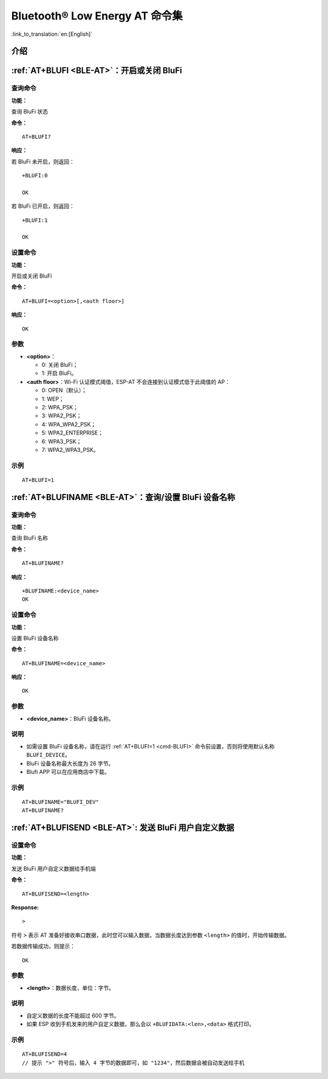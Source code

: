 .. _BLE-AT:

Bluetooth® Low Energy AT 命令集
==================================================

:link_to_translation:`en:[English]`

.. list::

    :esp32 or esp32c3 or esp32c6 or esp32c2: - :ref:`介绍 <cmd-ble-intro>`
    :esp32 or esp32c3 or esp32c6 or esp32c2: - :ref:`AT+BLEINIT <cmd-BINIT>`：Bluetooth LE 初始化
    :esp32 or esp32c3 or esp32c6 or esp32c2: - :ref:`AT+BLEADDR <cmd-BADDR>`：设置 Bluetooth LE 设备地址
    :esp32 or esp32c3 or esp32c6 or esp32c2: - :ref:`AT+BLENAME <cmd-BNAME>`：查询/设置 Bluetooth LE 设备名称
    :esp32 or esp32c3 or esp32c6 or esp32c2: - :ref:`AT+BLESCANPARAM <cmd-BSCANP>`：查询/设置 Bluetooth LE 扫描参数
    :esp32 or esp32c3 or esp32c6 or esp32c2: - :ref:`AT+BLESCAN <cmd-BSCAN>`：使能 Bluetooth LE 扫描
    :esp32 or esp32c3 or esp32c6 or esp32c2: - :ref:`AT+BLESCANRSPDATA <cmd-BSCANR>`：设置 Bluetooth LE 扫描响应
    :esp32 or esp32c3 or esp32c6 or esp32c2: - :ref:`AT+BLEADVPARAM <cmd-BADVP>`：查询/设置 Bluetooth LE 广播参数
    :esp32 or esp32c3 or esp32c6 or esp32c2: - :ref:`AT+BLEADVDATA <cmd-BADVD>`：设置 Bluetooth LE 广播数据
    :esp32 or esp32c3 or esp32c6 or esp32c2: - :ref:`AT+BLEADVDATAEX <cmd-BADVDEX>`：自动设置 Bluetooth LE 广播数据
    :esp32 or esp32c3 or esp32c6 or esp32c2: - :ref:`AT+BLEADVSTART <cmd-BADVSTART>`：开始 Bluetooth LE 广播
    :esp32 or esp32c3 or esp32c6 or esp32c2: - :ref:`AT+BLEADVSTOP <cmd-BADVSTOP>`：停止 Bluetooth LE 广播
    :esp32 or esp32c3 or esp32c6 or esp32c2: - :ref:`AT+BLECONN <cmd-BCONN>`：建立 Bluetooth LE 连接
    :esp32 or esp32c3 or esp32c6 or esp32c2: - :ref:`AT+BLECONNPARAM <cmd-BCONNP>`：查询/更新 Bluetooth LE 连接参数
    :esp32 or esp32c3 or esp32c6 or esp32c2: - :ref:`AT+BLEDISCONN <cmd-BDISC>`：断开 Bluetooth LE 连接
    :esp32 or esp32c3 or esp32c6: - :ref:`AT+BLEDATALEN <cmd-BDLEN>`：设置 Bluetooth LE 数据包长度
    :esp32 or esp32c3 or esp32c6 or esp32c2: - :ref:`AT+BLECFGMTU <cmd-BMTU>`：设置 Bluetooth LE MTU 长度
    :esp32 or esp32c3 : - :ref:`AT+BLEGATTSSRVCRE <cmd-GSSRVCRE>`：GATTS 创建服务
    :esp32 or esp32c3 : - :ref:`AT+BLEGATTSSRVSTART <cmd-GSSRVSTART>`：GATTS 开启服务
    :esp32 or esp32c3 : - :ref:`AT+BLEGATTSSRVSTOP <cmd-GSSRVSTOP>`：GATTS 停止服务
    :esp32 or esp32c3 or esp32c6 or esp32c2: - :ref:`AT+BLEGATTSSRV <cmd-GSSRV>`：GATTS 发现服务
    :esp32 or esp32c3 or esp32c6 or esp32c2: - :ref:`AT+BLEGATTSCHAR <cmd-GSCHAR>`：GATTS 发现服务特征
    :esp32 or esp32c3 or esp32c6 or esp32c2: - :ref:`AT+BLEGATTSNTFY <cmd-GSNTFY>`：服务器 notify 服务特征值给客户端
    :esp32 or esp32c3 or esp32c6 or esp32c2: - :ref:`AT+BLEGATTSIND <cmd-GSIND>`：服务器 indicate 服务特征值给客户端
    :esp32 or esp32c3 or esp32c6 or esp32c2: - :ref:`AT+BLEGATTSSETATTR <cmd-GSSETA>`：GATTS 设置服务特征值
    :esp32 or esp32c3 or esp32c6 or esp32c2: - :ref:`AT+BLEGATTCPRIMSRV <cmd-GCPRIMSRV>`：GATTC 发现基本服务
    :esp32 or esp32c3 or esp32c6 or esp32c2: - :ref:`AT+BLEGATTCINCLSRV <cmd-GCINCLSRV>`：GATTC 发现包含的服务
    :esp32 or esp32c3 or esp32c6 or esp32c2: - :ref:`AT+BLEGATTCCHAR <cmd-GCCHAR>`：GATTC 发现服务特征
    :esp32 or esp32c3 or esp32c6 or esp32c2: - :ref:`AT+BLEGATTCRD <cmd-GCRD>`：GATTC 读取服务特征值
    :esp32 or esp32c3 or esp32c6 or esp32c2: - :ref:`AT+BLEGATTCWR <cmd-GCWR>`：GATTC 写服务特征值
    :esp32 or esp32c3 or esp32c6 or esp32c2: - :ref:`AT+BLESPPCFG <cmd-BLESPPCFG>`：查询/设置 Bluetooth LE SPP 参数
    :esp32 or esp32c3 or esp32c6 or esp32c2: - :ref:`AT+BLESPP <cmd-BLESPP>`：进入 Bluetooth LE SPP 模式
    :esp32 or esp32c3 or esp32c6: - :ref:`AT+SAVETRANSLINK <cmd-SAVET>`：设置 Bluetooth LE 开机 :term:`透传模式` 信息
    :esp32 or esp32c3 or esp32c6 or esp32c2: - :ref:`AT+BLESECPARAM <cmd-BLESMPPAR>`：查询/设置 Bluetooth LE 加密参数
    :esp32 or esp32c3 or esp32c6 or esp32c2: - :ref:`AT+BLEENC <cmd-BLEENC>`：发起 Bluetooth LE 加密请求
    :esp32 or esp32c3 : - :ref:`AT+BLEENCRSP <cmd-BLEENCRSP>`：回复对端设备发起的配对请求
    :esp32 or esp32c3 or esp32c6 or esp32c2: - :ref:`AT+BLEKEYREPLY <cmd-BLEKEYREPLY>`：给对方设备回复密钥
    :esp32 or esp32c3 or esp32c6 or esp32c2: - :ref:`AT+BLECONFREPLY <cmd-BLECONFREPLY>`：给对方设备回复确认结果（传统连接阶段）
    :esp32 or esp32c3 or esp32c6 or esp32c2: - :ref:`AT+BLEENCDEV <cmd-BLEENCDEV>`：查询绑定的 Bluetooth LE 加密设备列表
    :esp32 or esp32c3 or esp32c6 or esp32c2: - :ref:`AT+BLEENCCLEAR <cmd-BLEENCCLEAR>`：清除 Bluetooth LE 加密设备列表
    :esp32 or esp32c3 or esp32c6 or esp32c2: - :ref:`AT+BLESETKEY <cmd-BLESETKEY>`：设置 Bluetooth LE 静态配对密钥
    :esp32 or esp32c3 : - :ref:`AT+BLEHIDINIT <cmd-BLEHIDINIT>`：Bluetooth LE HID 协议初始化
    :esp32 or esp32c3 : - :ref:`AT+BLEHIDKB <cmd-BLEHIDKB>`：发送 Bluetooth LE HID 键盘信息
    :esp32 or esp32c3 : - :ref:`AT+BLEHIDMUS <cmd-BLEHIDMUS>`：发送 Bluetooth LE HID 鼠标信息
    :esp32 or esp32c3 : - :ref:`AT+BLEHIDCONSUMER <cmd-BLEHIDC>`：发送 Bluetooth LE HID consumer 信息
    - :ref:`AT+BLUFI <cmd-BLUFI>`：开启或关闭 BluFi
    - :ref:`AT+BLUFINAME <cmd-BLUFINAME>`：查询/设置 BluFi 设备名称
    - :ref:`AT+BLUFISEND <cmd-BLUFISEND>`: 发送 BluFi 用户自定义数据
    :esp32c3 or esp32c6 or esp32c2: - :ref:`AT+BLEPERIODICDATA <cmd-BLEPADATA>`：设置 Bluetooth LE 周期性广播数据
    :esp32c3 or esp32c6 or esp32c2: - :ref:`AT+BLEPERIODICSTART <cmd-BLEPASTART>`：开启 Bluetooth LE 周期性广播
    :esp32c3 or esp32c6 or esp32c2: - :ref:`AT+BLEPERIODICSTOP <cmd-BLEPASTOP>`：停止 Bluetooth LE 周期性广播
    :esp32c3 or esp32c6 or esp32c2: - :ref:`AT+BLESYNCSTART <cmd-BLESYNCSTART>`：开启周期性广播同步
    :esp32c3 or esp32c6 or esp32c2: - :ref:`AT+BLESYNCSTOP <cmd-BLESYNCSTOP>`：停止周期性广播同步
    :esp32c3 or esp32c6 or esp32c2: - :ref:`AT+BLEREADPHY <cmd-BLERDPHY>`：查询当前连接使用的 PHY
    :esp32c3 or esp32c6 or esp32c2: - :ref:`AT+BLESETPHY <cmd-BLESETPHY>`：设置当前连接使用的 PHY

.. _cmd-ble-intro:

介绍
------

.. only:: esp32

  当前，{IDF_TARGET_NAME} 系列 AT 固件支持 `蓝牙核心规范 4.2 版本 <https://www.bluetooth.com/specifications/specs/core-specification-4-2/>`_。

.. only:: esp32c2 or esp32c3 or esp32c6

  当前， {IDF_TARGET_NAME} AT 固件支持 `蓝牙核心规范 5.0 版本 <https://www.bluetooth.com/specifications/specs/core-specification-5/>`_。

.. only:: esp32 or esp32c3 or esp32c6

  .. important::
    默认的 AT 固件支持此页面下的所有 AT 命令。如果您需要修改 {IDF_TARGET_NAME} 默认支持的命令，请自行 :doc:`编译 ESP-AT 工程 <../Compile_and_Develop/How_to_clone_project_and_compile_it>`，在第五步配置工程里选择（下面每项是独立的，根据您的需要选择）：

    - 禁用 BluFi 命令：``Component config`` -> ``AT`` -> ``AT blufi command support``
    - 禁用 Bluetooth LE 命令：``Component config`` -> ``AT`` -> ``AT ble command support``
    - 禁用 Bluetooth LE HID 命令： ``Component config`` -> ``AT`` -> ``AT ble hid command support``

.. only:: esp32c2

  .. important::
    默认的 {IDF_TARGET_CFG_PREFIX}-4MB AT 固件支持 BluFi 功能，而 {IDF_TARGET_CFG_PREFIX}-2MB AT 固件不支持 BluFi 功能。{IDF_TARGET_CFG_PREFIX}-2MB AT 固件不支持 BluFi 功能，是因为 2 MB flash 大小不足以同时支持 Wi-Fi、BluFi 和 OTA 功能。

  .. important::
    默认的 {IDF_TARGET_CFG_PREFIX}-4MB AT 固件 和 {IDF_TARGET_CFG_PREFIX}-2MB AT 固件均不支持 Bluetooth LE 功能。如果您需要支持 Bluetooth LE 功能，请自行 :doc:`编译 ESP-AT 工程 <../Compile_and_Develop/How_to_clone_project_and_compile_it>`，在第三步安装环境时，选择 ``ESP32C2-BLE-2MB``。

    由于 {IDF_TARGET_NAME} 内存受限，您无法在一个固件里同时支持 Wi-Fi 和 Bluetooth LE 功能。

.. only:: esp32 or esp32c3 or esp32c6 or esp32c2

    .. _cmd-BINIT:

    :ref:`AT+BLEINIT <BLE-AT>`：Bluetooth LE 初始化
    ---------------------------------------------------------------------

    查询命令
    ^^^^^^^^

    **功能：**

    查询 Bluetooth LE 是否初始化

    **命令：**

    ::

        AT+BLEINIT?

    **响应：**

    若已初始化，AT 返回：

    ::

        +BLEINIT:<role>
        OK

    若未初始化，AT 返回：

    ::

        +BLEINIT:0
        OK

    设置命令
    ^^^^^^^^

    **功能：**

    设置 Bluetooth LE 初始化角色

    **命令：**

    ::

        AT+BLEINIT=<init>

    **响应：**

    ::

        OK

    参数
    ^^^^

    -  **<init>**:

    -  0: 注销 Bluetooth LE
    -  1: client 角色
    -  2: server 角色

    说明
    ^^^^

    -  使用 Bluetooth LE 功能时，如果您无需使用 SoftAP 模式，则建议您可以通过 :ref:`AT+CWMODE <cmd-MODE>` 设置 Wi-Fi 模式为 Null 或 Station 模式。
    -  使用其它 Bluetooth LE 命令之前，请先调用本命令，初始化 Bluetooth LE 角色。
    -  Bluetooth LE 角色初始化后，不能直接切换。如需切换角色，需要先调用 :ref:`AT+RST <cmd-RST>` 命令重启系统，再重新初始化 Bluetooth LE 角色。
    -  建议在注销 Bluetooth LE 之前，停止正在进行的广播、扫描并断开所有的连接。
    -  如果 Bluetooth LE 已初始化，则 :ref:`AT+CIPMODE <cmd-IPMODE>` 无法设置为 1。

    示例
    ^^^^

    ::

        AT+BLEINIT=1

    .. _cmd-BADDR:

    :ref:`AT+BLEADDR <BLE-AT>`：设置 Bluetooth LE 设备地址
    -------------------------------------------------------------------------

    查询命令
    ^^^^^^^^

    **功能：**

    .. only:: esp32 or esp32c3

        ::

            查询 Bluetooth LE 设备的公共地址

    .. only:: esp32c2 or esp32c6

        ::

            查询 Bluetooth LE 设备的随机地址

    **命令：**

    ::

        AT+BLEADDR?

    **响应：**

    .. only:: esp32 or esp32c3

        ::

            +BLEADDR:<BLE_public_addr>
            OK

    .. only:: esp32c2 or esp32c6

        ::

            +BLEADDR:<BLE_random_addr>
            OK

    设置命令
    ^^^^^^^^

    **功能：**

    设置 Bluetooth LE 设备的地址类型

    **命令：**

    .. only:: esp32 or esp32c3

        ::

            AT+BLEADDR=<addr_type>[,<random_addr>]

    .. only:: esp32c2 or esp32c6

        ::

            AT+BLEADDR=<addr_type>

    **响应：**

    ::

        OK

    参数
    ^^^^

    -  **<addr_type>**:

    -  0: 公共地址 (Public Address)
    -  1: 随机地址 (Random Address)

    说明
    ^^^^

    -  静态地址 (Static Address) 应满足以下条件：

    -  地址最高两位应为 1；
    -  随机地址部分至少有 1 位为 0；
    -  随机地址部分至少有 1 位为 1。

    -  设置的静态地址不会被保存在 NVS 区。

    示例
    ^^^^

    .. only:: esp32 or esp32c3

        ::

            AT+BLEADDR=1,"f8:7f:24:87:1c:7b"    // 设置随机设备地址的静态地址
            AT+BLEADDR=1                        // 设置随机设备地址的私有地址
            AT+BLEADDR=0                        // 设置公共设备地址
    
    .. only:: esp32c2 or esp32c6

        ::

            AT+BLEADDR=1                        // 设置随机设备地址的私有地址

    .. _cmd-BNAME:

    :ref:`AT+BLENAME <BLE-AT>`：查询/设置 Bluetooth LE 设备名称
    ---------------------------------------------------------------------------------

    查询命令
    ^^^^^^^^

    **功能：**

    查询 Bluetooth LE 设备名称

    **命令：**

    ::

        AT+BLENAME?

    **响应：**

    ::

        +BLENAME:<device_name>
        OK

    设置命令
    ^^^^^^^^

    **功能：**

    设置 Bluetooth LE 设备名称

    **命令：**

    ::

        AT+BLENAME=<device_name>

    **响应：**

    ::

        OK

    参数
    ^^^^

    -  **<device_name>**：Bluetooth LE 设备名称，最大长度：32，默认名称为 "ESP-AT"。

    说明
    ^^^^

    -  若 :ref:`AT+SYSSTORE=1 <cmd-SYSSTORE>`，配置更改将保存在 NVS 区。
    -  通过该命令设置设备名称后，建议您执行 :ref:`AT+BLEADVDATA <cmd-BADVD>` 命令将设备名称放进广播数据当中。

    示例
    ^^^^

    ::

        AT+BLENAME="esp_demo"

    .. _cmd-BSCANP:

    :ref:`AT+BLESCANPARAM <BLE-AT>`：查询/设置 Bluetooth LE 扫描参数
    ---------------------------------------------------------------------------------------

    查询命令
    ^^^^^^^^

    **功能：**

    查询 Bluetooth LE 扫描参数

    **命令：**

    ::

        AT+BLESCANPARAM?

    **响应：**

    ::

        +BLESCANPARAM:<scan_type>,<own_addr_type>,<filter_policy>,<scan_interval>,<scan_window>
        OK

    设置命令
    ^^^^^^^^

    **功能：**

    设置 Bluetooth LE 扫描参数

    **命令：**

    ::

        AT+BLESCANPARAM=<scan_type>,<own_addr_type>,<filter_policy>,<scan_interval>,<scan_window>

    **响应：**

    ::

        OK

    参数
    ^^^^

    -  **<scan_type>**：扫描类型

    -  0: 被动扫描
    -  1: 主动扫描

    -  **<own_addr_type>**：地址类型

    -  0: 公共地址
    -  1: 随机地址
    -  2: RPA 公共地址
    -  3: RPA 随机地址

    -  **<filter_policy>**：扫描过滤方式

    -  0: BLE_SCAN_FILTER_ALLOW_ALL
    -  1: BLE_SCAN_FILTER_ALLOW_ONLY_WLST
    -  2: BLE_SCAN_FILTER_ALLOW_UND_RPA_DIR
    -  3: BLE_SCAN_FILTER_ALLOW_WLIST_PRA_DIR

    -  **<scan_interval>**：扫描间隔。本参数值应大于等于 ``<scan_window>`` 参数值。参数范围：[0x0004,0x4000]。扫描间隔是该参数乘以 ``0.625`` 毫秒，所以实际的扫描间隔范围为 [2.5,10240] 毫秒。
    -  **<scan_window>**：扫描窗口。本参数值应小于等于 ``<scan_interval>`` 参数值。参数范围：[0x0004,0x4000]。扫描窗口是该参数乘以 ``0.625`` 毫秒，所以实际的扫描窗口范围为 [2.5,10240] 毫秒。

    示例
    ^^^^

    ::

        AT+BLEINIT=1   // 角色：客户端
        AT+BLESCANPARAM=0,0,0,100,50

    .. _cmd-BSCAN:

    :ref:`AT+BLESCAN <BLE-AT>`：使能 Bluetooth LE 扫描
    ----------------------------------------------------------------------

    设置命令
    ^^^^^^^^

    **功能：**

    开始/停止 Bluetooth LE 扫描

    **命令：**

    ::

        AT+BLESCAN=<enable>[,<duration>][,<filter_type>,<filter_param>]

    **响应：**

    ::

        +BLESCAN:<addr>,<rssi>,<adv_data>,<scan_rsp_data>,<addr_type>
        OK
        +BLESCANDONE

    参数
    ^^^^

    -  **<enable>**：

    -  1: 开始持续扫描
    -  0: 停止持续扫描

    -  **[<duration>]**：扫描持续时间，单位：秒。

    -  若设置停止扫描，无需设置本参数；
    -  若设置开始扫描，需设置本参数：

        - 本参数设为 0 时，则表示开始持续扫描；
        - 本参数设为非 0 值时，例如 ``AT+BLESCAN=1,3``，则表示扫描 3 秒后自动结束扫描，然后返回扫描结果。

    -  **[<filter_type>]**：过滤选项

    -  1: "MAC"
    -  2: "NAME"

    -  **<filter_param>**：过滤参数，表示对方设备 MAC 地址或名称
    -  **<addr>**：Bluetooth LE 地址
    -  **<rssi>**：信号强度
    -  **<adv_data>**：广播数据
    -  **<scan_rsp_data>**：扫描响应数据
    -  **<addr_type>**：广播设备地址类型

    说明
    ^^^^

    -  响应中的 ``OK`` 和 ``+BLESCAN:<addr>,<rssi>,<adv_data>,<scan_rsp_data>,<addr_type>`` 在输出顺序上没有严格意义上的先后顺序。``OK`` 可能在 ``+BLESCAN:<addr>,<rssi>,<adv_data>,<scan_rsp_data>,<addr_type>`` 之前输出，也有可能在 ``+BLESCAN:<addr>,<rssi>,<adv_data>,<scan_rsp_data>,<addr_type>`` 之后输出。 
    -  如果您想要获得扫描响应数据，需要使用 :ref:`AT+BLESCANPARAM <cmd-BSCANP>` 指令设置扫描方式为 ``active scan (AT+BLESCANPARAM=1,0,0,100,50)``，并且对端设备需要设置 ``scan rsp data``，才能获得扫描响应数据。

    示例
    ^^^^

    ::

        AT+BLEINIT=1    // 角色：客户端
        AT+BLESCAN=1    // 开始扫描
        AT+BLESCAN=0    // 停止扫描
        AT+BLESCAN=1,3,1,"24:0A:C4:96:E6:88"  // 开始扫描，过滤类型为 MAC 地址
        AT+BLESCAN=1,3,2,"ESP-AT"  // 开始扫描，过滤类型为设备名称

    .. _cmd-BSCANR:

    :ref:`AT+BLESCANRSPDATA <BLE-AT>`：设置 Bluetooth LE 扫描响应
    --------------------------------------------------------------------------------

    设置命令
    ^^^^^^^^

    **功能：**

    设置 Bluetooth LE 扫描响应

    **命令：**

    ::

        AT+BLESCANRSPDATA=<scan_rsp_data>

    **响应：**

    ::

        OK  

    参数
    ^^^^

    -  **<scan_rsp_data>**：扫描响应数据，为 HEX 字符串。例如，若想设置扫描响应数据为 "0x11 0x22 0x33 0x44 0x55"，则命令为 ``AT+BLESCANRSPDATA="1122334455"``。

    示例
    ^^^^

    ::

        AT+BLEINIT=2   // 角色：服务器
        AT+BLESCANRSPDATA="1122334455"

    .. _cmd-BADVP:

    :ref:`AT+BLEADVPARAM <BLE-AT>`：查询/设置 Bluetooth LE 广播参数
    ----------------------------------------------------------------------------------------

    查询命令
    ^^^^^^^^

    **功能：**

    查询广播参数

    **命令：**

    ::

        AT+BLEADVPARAM?

    **响应：**

    .. only:: esp32

        ::

            +BLEADVPARAM:<adv_int_min>,<adv_int_max>,<adv_type>,<own_addr_type>,<channel_map>,<adv_filter_policy>,<peer_addr_type>,<peer_addr>
            OK

    .. only:: esp32c3 or esp32c6 or esp32c2

        ::

            +BLEADVPARAM:<adv_int_min>,<adv_int_max>,<adv_type>,<own_addr_type>,<channel_map>,<adv_filter_policy>,<peer_addr_type>,<peer_addr>,<primary_PHY>,<secondary_PHY>
            OK

    设置命令
    ^^^^^^^^

    **功能：**

    设置广播参数

    **命令：**

    .. only:: esp32

        ::

            AT+BLEADVPARAM=<adv_int_min>,<adv_int_max>,<adv_type>,<own_addr_type>,<channel_map>[,<adv_filter_policy>][,<peer_addr_type>,<peer_addr>]

    .. only:: esp32c3 or esp32c6 or esp32c2

        ::

            AT+BLEADVPARAM=<adv_int_min>,<adv_int_max>,<adv_type>,<own_addr_type>,<channel_map>[,<adv_filter_policy>][,<peer_addr_type>,<peer_addr>][,<primary_PHY>,<secondary_PHY>]

    **响应：**

    ::

        OK

    参数
    ^^^^

    -  **<adv_int_min>**：最小广播间隔。参数范围：[0x0020,0x4000]。广播间隔等于该参数乘以 ``0.625`` 毫秒，所以实际的最小广播间隔范围为 [20,10240] 毫秒。本参数值应小于等于 ``<adv_int_max>`` 参数值。
    -  **<adv_int_max>**：最大广播间隔。参数范围：[0x0020,0x4000]。广播间隔等于该参数乘以 ``0.625`` 毫秒，所以实际的最大广播间隔范围为 [20,10240] 毫秒。本参数值应大于等于 ``<adv_int_min>`` 参数值。
    -  **<adv_type>**:

    .. only:: esp32

        -  0: ADV_TYPE_IND
        -  1: ADV_TYPE_DIRECT_IND_HIGH
        -  2: ADV_TYPE_SCAN_IND
        -  3: ADV_TYPE_NONCONN_IND
        -  4: ADV_TYPE_DIRECT_IND_LOW

    .. only:: esp32c3 or esp32c6 or esp32c2

        -  0: ADV_TYPE_IND
        -  1: ADV_TYPE_DIRECT_IND_HIGH
        -  2: ADV_TYPE_SCAN_IND
        -  3: ADV_TYPE_NONCONN_IND
        -  4: ADV_TYPE_DIRECT_IND_LOW
        -  5: ADV_TYPE_EXT_NOSCANNABLE_IND
        -  6: ADV_TYPE_EXT_CONNECTABLE_IND
        -  7: ADV_TYPE_EXT_SCANNABLE_IND
            -  当设置广播类型为 0-4，则使用 :ref:`AT+BLEADVDATA <cmd-BADVD>` 命令设置广播参数最多只能设置 31 字节，如果需要设置更长的广播参数，请调用 :ref:`AT+BLESCANRSPDATA <cmd-BSCANR>` 指令来设置。
            -  当设置广播类型为 5-7，则使用 :ref:`AT+BLEADVDATA <cmd-BADVD>` 命令设置广播参数最多只能设置 119 字节。

    -  **<own_addr_type>**：Bluetooth LE 地址类型

    -  0: BLE_ADDR_TYPE_PUBLIC
    -  1: BLE_ADDR_TYPE_RANDOM

    -  **<channel_map>**：广播信道

    -  1: ADV_CHNL_37
    -  2: ADV_CHNL_38
    -  4: ADV_CHNL_39
    -  7: ADV_CHNL_ALL

    -  **[<adv_filter_policy>]**：广播过滤器规则

    -  0: ADV_FILTER_ALLOW_SCAN_ANY_CON_ANY
    -  1: ADV_FILTER_ALLOW_SCAN_WLST_CON_ANY
    -  2: ADV_FILTER_ALLOW_SCAN_ANY_CON_WLST
    -  3: ADV_FILTER_ALLOW_SCAN_WLST_CON_WLST

    -  **[<peer_addr_type>]**：对方 Bluetooth LE 地址类型

    -  0: PUBLIC
    -  1: RANDOM

    -  **[<peer_addr>]**：对方 Bluetooth LE 地址

    .. only:: esp32c3 or esp32c6 or esp32c2

        -  **[<primary_phy>]**：广播 primary PHY。默认值：1M PHY。
        
            -  1: 1M PHY
            -  3: Coded PHY
        
        -  **[<secondary_phy>]**：广播 secondary PHY。默认值：1M PHY。
        
            -  1: 1M PHY
            -  2: 2M PHY
            -  3: Coded PHY

    说明
    ^^^^

    -  如果从未设置过 ``peer_addr``, 那么查询出来的结果会是全零。

    .. only:: esp32c3 or esp32c6 or esp32c2

        -  ``primary_phy`` 和 ``secondary_phy`` 需要一起设置，如果不设置，那么未设置的参数会使用默认 1M PHY。

    .. only:: esp32

        示例
        ^^^^^^

        ::

            AT+BLEINIT=2   // 角色：服务器
            AT+BLEADDR=1,"c2:34:45:78:66:89"
            AT+BLEADVPARAM=50,50,0,1,4,0,1,"12:34:45:78:66:88"
            // 此时 Bluetooth LE 客户端扫描到的 ESP 设备的 MAC 地址为 "c2:34:45:78:66:89"

    .. only:: esp32c2 or esp32c6

        示例
        ^^^^^^

        ::

            AT+BLEINIT=2   // 角色：服务器
            AT+BLEADVPARAM=50,50,0,0,4,0,1,"12:34:45:78:66:88"
            AT+BLEADVPARAM=32,32,6,0,7,0,0,"62:34:45:78:66:88",1,3

    .. only:: esp32c3

        示例1
        ^^^^^^

        ::

            AT+BLEINIT=2   // 角色：服务器
            AT+BLEADVPARAM=50,50,0,0,4,0,1,"12:34:45:78:66:88"
            AT+BLEADVPARAM=32,32,6,0,7,0,0,"62:34:45:78:66:88",1,3

        示例2
        ^^^^^^

        ::

            AT+BLEINIT=2   // 角色：服务器
            AT+BLEADDR=1,"c2:34:45:78:66:89"
            AT+BLEADVPARAM=50,50,0,1,4,0,1,"12:34:45:78:66:88"
            // 此时 Bluetooth LE 客户端扫描到的 ESP 设备的 MAC 地址为 "c2:34:45:78:66:89"

    .. _cmd-BADVD:

    :ref:`AT+BLEADVDATA <BLE-AT>`：设置 Bluetooth LE 广播数据
    -------------------------------------------------------------------------------

    设置命令
    ^^^^^^^^

    **功能：**

    设置广播数据

    **命令：**

    ::

        AT+BLEADVDATA=<adv_data>

    **响应：**

    ::

        OK

    参数
    ^^^^

    .. only:: esp32c3 or esp32c6 or esp32c2

        -  **<adv_data>**：广播数据，为 HEX 字符串。例如，若想设置广播数据为 "0x11 0x22 0x33 0x44 0x55"，则命令为 ``AT+BLEADVDATA="1122334455"``。最大长度：119 字节。

    .. only:: esp32

        -  **<adv_data>**：广播数据，为 HEX 字符串。例如，若想设置广播数据为 "0x11 0x22 0x33 0x44 0x55"，则命令为 ``AT+BLEADVDATA="1122334455"``。最大长度：31 字节。

    说明
    ^^^^

    -  如果之前已经使用命令 :ref:`AT+BLEADVDATAEX <cmd-BADVDEX>`\=<dev_name>,<uuid>,<manufacturer_data>,<include_power> 设置了广播数据，则会被本命令设置的广播数据覆盖。
    -  如果您想使用本命令修改设备名称，则建议在执行完该命令之后执行 :ref:`AT+BLENAME <cmd-BNAME>` 命令将设备名称设置为同样的名称。

    .. only:: esp32

        -  如果需要设置更长的广播数据，请调用 :ref:`AT+BLESCANRSPDATA <cmd-BSCANR>` 指令来设置。

    .. only:: esp32c3 or esp32c6 or esp32c2

        -  在使用 :ref:`AT+BLEADVDATA <cmd-BADVD>` 命令之前，必须先通过 :ref:`AT+BLEADVPARAM <cmd-BADVP>` 命令设置广播参数。
        -  当调用 :ref:`AT+BLEADVPARAM <cmd-BADVP>` 命令设置广播类型为 0-4，则使用 :ref:`AT+BLEADVDATA <cmd-BADVD>` 命令设置广播数据最多只能设置 31 字节，如果需要设置更长的广播数据，请调用 :ref:`AT+BLESCANRSPDATA <cmd-BSCANR>` 指令来设置。
        -  当调用 :ref:`AT+BLEADVPARAM <cmd-BADVP>` 命令设置广播类型为 5-7，则使用 :ref:`AT+BLEADVDATA <cmd-BADVD>` 命令设置广播数据最多只能设置 119 字节。

    示例
    ^^^^

    ::

        AT+BLEINIT=2   // 角色：服务器
        AT+BLEADVDATA="1122334455"

    .. _cmd-BADVDEX:

    :ref:`AT+BLEADVDATAEX <BLE-AT>`：自动设置 Bluetooth LE 广播数据
    -----------------------------------------------------------------------------------------------

    查询命令
    ^^^^^^^^

    **功能：**

    查询广播数据的参数

    **命令：**

    ::

        AT+BLEADVDATAEX?

    **响应：**

    ::

        +BLEADVDATAEX:<dev_name>,<uuid>,<manufacturer_data>,<include_power>

        OK

    设置命令
    ^^^^^^^^

    **功能：**

    设置广播数据并开始广播

    **命令：**

    ::

        AT+BLEADVDATAEX=<dev_name>,<uuid>,<manufacturer_data>,<include_power>

    **响应：**

    ::

        OK

    参数
    ^^^^

    -  **<dev_name>**：字符串参数，表示设备名称。例如，若想设置设备名称为 "just-test"，则命令为 ``AT+BLEADVSTARTEX="just-test",<uuid>,<manufacturer_data>,<include_power>``。

    -  **<uuid>**：字符串参数。例如，若想设置 UUID 为 "0xA002"，则命令为 ``AT+BLEADVSTARTEX=<dev_name>,"A002",<manufacturer_data>,<include_power>``。

    -  **<manufacturer_data>**：制造商数据，为 HEX 字符串。例如，若想设置制造商数据为 "0x11 0x22 0x33 0x44 0x55"，则命令为 ``AT+BLEADVSTARTEX=<dev_name>,<uuid>,"1122334455",<include_power>``。

    -  **<include_power>**：若广播数据需包含 TX 功率，本参数应该设为 ``1``；否则，为 ``0``。

    说明
    ^^^^

    -  如果之前已经使用命令 :ref:`AT+BLEADVDATA <cmd-BADVD>`\=<adv_data> 设置了广播数据，则会被本命令设置的广播数据覆盖。
    -  此命令会自动将之前使用 :ref:`AT+BLEADVPARAM <cmd-BADVP>` 命令设置的广播类型更改为 0。

    示例
    ^^^^

    ::

        AT+BLEINIT=2   // 角色：服务器
        AT+BLEADVDATAEX="ESP-AT","A002","0102030405",1

    .. _cmd-BADVSTART:

    :ref:`AT+BLEADVSTART <BLE-AT>`：开始 Bluetooth LE 广播
    -----------------------------------------------------------------------------

    执行命令
    ^^^^^^^^

    **功能：**

    开始广播

    **命令：**

    ::

        AT+BLEADVSTART

    **响应：**

    ::

        OK

    说明
    ^^^^

    .. only:: esp32 or esp32c3

        -  若未使用命令 :ref:`AT+BLEADVPARAM <cmd-BADVP>`\=<adv_parameter> 设置广播参数，则使用默认广播参数。

    .. only:: esp32c2 or esp32c6

        -  必须先使用命令 :ref:`AT+BLEADVPARAM <cmd-BADVP>`\=<adv_parameter> 在开启广播之前设置广播参数。

    -  若未使用命令 :ref:`AT+BLEADVDATA <cmd-BADVD>`\=<adv_data> 设置广播数据，则发送全 0 数据包。
    -  若之前已经使用命令 :ref:`AT+BLEADVDATA <cmd-BADVD>`\=<adv_data> 设置过广播数据，则会被 :ref:`AT+BLEADVDATAEX <cmd-BADVDEX>`\=<dev_name>,<uuid>,<manufacturer_data>,<include_power> 设置的广播数据覆盖，相反，如果先使用 AT+BLEADVDATAEX，则会被 AT+BLEADVDATA 设置的广播数据覆盖。
    -  开启 Bluetooth LE 广播后，如果没有建立 Bluetooth LE 连接，那么将会一直保持广播；如果建立了连接，则会自动结束广播。

    示例
    ^^^^

    .. only:: esp32 or esp32c3

        ::

            AT+BLEINIT=2   // 角色：服务器
            AT+BLEADVSTART

    .. only:: esp32c2 or esp32c6

        ::

            AT+BLEINIT=2   // 角色：服务器
            AT+BLEADVPARAM=50,50,0,0,7,0,,
            AT+BLEADVSTART

    .. _cmd-BADVSTOP:

    :ref:`AT+BLEADVSTOP <BLE-AT>`：停止 Bluetooth LE 广播
    ---------------------------------------------------------------------------

    执行命令
    ^^^^^^^^

    **功能：**

    停止广播

    **命令：**

    ::

        AT+BLEADVSTOP

    **响应：**

    ::

        OK

    说明
    ^^^^

    -  若开始广播后，成功建立 Bluetooth LE 连接，则会自动结束 Bluetooth LE 广播，无需调用本命令。

    示例
    ^^^^

    .. only:: esp32 or esp32c3

        ::

            AT+BLEINIT=2   // 角色：服务器
            AT+BLEADVSTART
            AT+BLEADVSTOP

    .. only:: esp32c2 or esp32c6

        ::

            AT+BLEINIT=2   // 角色：服务器
            AT+BLEADVPARAM=50,50,0,0,7,0,,
            AT+BLEADVSTART
            AT+BLEADVSTOP

    .. _cmd-BCONN:

    :ref:`AT+BLECONN <BLE-AT>`：建立 Bluetooth LE 连接
    ----------------------------------------------------------------------------

    查询命令
    ^^^^^^^^

    **功能：**

    查询 Bluetooth LE 连接

    **命令：**

    ::

        AT+BLECONN?

    **响应：**

    ::

        +BLECONN:<conn_index>,<remote_address>
        OK

    若未建立连接，则响应不显示 <conn_index> 和 <remote_address> 参数。

    设置命令
    ^^^^^^^^

    **功能：**

    建立 Bluetooth LE 连接

    **命令：**

    ::

        AT+BLECONN=<conn_index>,<remote_address>[,<addr_type>,<timeout>]

    **响应：**

    若建立连接成功，则提示：

    ::

        +BLECONN:<conn_index>,<remote_address>

        OK

    若建立连接失败，则提示：

    ::

        +BLECONN:<conn_index>,-1

        ERROR

    若是因为参数错误或者其它的一些原因导致连接失败，则提示：

    ::

        ERROR

    参数
    ^^^^

    .. only:: esp32 or esp32c3 or esp32c6

        - **<conn_index>**：Bluetooth LE 连接号，范围：[0,2]。

    .. only:: esp32c2

        - **<conn_index>**：Bluetooth LE 连接号，范围：[0,1]。

    - **<remote_address>**：对方 Bluetooth LE 设备地址。
    - **[<addr_type>]**：广播设备地址类型：

      - 0: 公共地址 (Public Address)
      - 1: 随机地址 (Random Address)

    - **[<timeout>]**：连接超时时间，单位：秒。范围：[3,30]。

    说明
    ^^^^

    -  建议在建立新连接之前，先运行 :ref:`AT+BLESCAN <cmd-BSCAN>` 命令扫描设备，确保目标设备处于广播状态。
    -  最大连接超时为 30 秒。
    -  如果 Bluetooth LE server 已初始化且连接已成功建立，则可以使用此命令在对等设备 (GATTC) 中发现服务。还可以使用以下 GATTC 命令：

    -  :ref:`AT+BLEGATTCPRIMSRV <cmd-GCPRIMSRV>`
    -  :ref:`AT+BLEGATTCINCLSRV <cmd-GCINCLSRV>`
    -  :ref:`AT+BLEGATTCCHAR <cmd-GCCHAR>`
    -  :ref:`AT+BLEGATTCRD <cmd-GCRD>`
    -  :ref:`AT+BLEGATTCWR <cmd-GCWR>`
    -  :ref:`AT+BLEGATTSIND <cmd-GSIND>`
    -  如果 :ref:`AT+BLECONN? <cmd-BCONN>` 在 Bluetooth LE 未初始的情况下执行 (:ref:`AT+BLEINIT=0 <cmd-BINIT>`)，则系统不会输出 ``+BLECONN:<conn_index>,<remote_address>`` 。

    示例
    ^^^^

    ::

        AT+BLEINIT=1   // 角色：客户端
        AT+BLECONN=0,"24:0a:c4:09:34:23",0,10

    .. _cmd-BCONNP:

    :ref:`AT+BLECONNPARAM <BLE-AT>`：查询/更新 Bluetooth LE 连接参数
    -------------------------------------------------------------------------------------------

    查询命令
    ^^^^^^^^

    **功能：**

    查询 Bluetooth LE 连接参数

    **命令：**

    ::

        AT+BLECONNPARAM?

    **响应：**

    ::

        +BLECONNPARAM:<conn_index>,<min_interval>,<max_interval>,<cur_interval>,<latency>,<timeout>
        OK

    设置命令
    ^^^^^^^^

    **功能：**

    更新 Bluetooth LE 连接参数

    **命令：**

    ::

        AT+BLECONNPARAM=<conn_index>,<min_interval>,<max_interval>,<latency>,<timeout>

    **响应：**

    ::

        OK

    若设置失败，则提示以下信息：

    ::

        +BLECONNPARAM: <conn_index>,-1

    参数
    ^^^^

    -  **<conn_index>**：Bluetooth LE 连接号，范围：[0,2]。
    -  **<min_interval>**：最小连接间隔。本参数值应小于等于 ``<max_interval>`` 参数值。参数范围：[0x0006,0x0C80]。连接间隔等于该参数乘以 ``1.25`` 毫秒，所以实际的最小连接间隔范围为 [7.5,4000] 毫秒。
    -  **<max_interval>**：最大连接间隔。本参数值应大于等于 ``<min_interval>`` 参数值。参数范围：[0x0006,0x0C80]。连接间隔等于该参数乘以 ``1.25`` 毫秒，所以实际的最大连接间隔范围为 [7.5,4000] 毫秒。
    -  **<cur_interval>**：当前连接间隔。
    -  **<latency>**：延迟。参数范围：[0x0000,0x01F3]。
    -  **<timeout>**：超时。参数范围：[0x000A,0x0C80]。超时等于该参数乘以 ``10`` 毫秒，所以实际的超时范围为 [100,32000] 毫秒。

    说明
    ^^^^

    -  本命令要求先建立连接，client 或者 server 角色都支持更新连接参数。

    示例
    ^^^^

    ::

        AT+BLEINIT=1   // 角色：客户端
        AT+BLECONN=0,"24:0a:c4:09:34:23"
        AT+BLECONNPARAM=0,12,14,1,500  

    .. _cmd-BDISC:

    :ref:`AT+BLEDISCONN <BLE-AT>`：断开 Bluetooth LE 连接
    -------------------------------------------------------------------------

    执行命令
    ^^^^^^^^

    **功能：**

    断开 Bluetooth LE 连接

    **命令：**

    ::

        AT+BLEDISCONN=<conn_index>

    **响应：**

    ::

        OK  // 收到 AT+BLEDISCONN 命令
        +BLEDISCONN:<conn_index>,<remote_address>  // 运行命令成功

    参数
    ^^^^

    -  **<conn_index>**：Bluetooth LE 连接号，范围：[0,2]。
    -  **<remote_address>**：对方 Bluetooth LE 设备地址。

    示例
    ^^^^

    ::

        AT+BLEINIT=1   // 角色：客户端
        AT+BLECONN=0,"24:0a:c4:09:34:23"
        AT+BLEDISCONN=0

.. only:: esp32 or esp32c3 or esp32c6

    .. _cmd-BDLEN:

    :ref:`AT+BLEDATALEN <BLE-AT>`：设置 Bluetooth LE 数据包长度
    --------------------------------------------------------------------------------------

    设置命令
    ^^^^^^^^

    **功能：**

    设置 Bluetooth LE 数据包长度

    **命令：**

    ::

        AT+BLEDATALEN=<conn_index>,<pkt_data_len>

    **响应：**

    ::

        OK 

    参数
    ^^^^

    -  **<conn_index>**：Bluetooth LE 连接号，范围：[0,2]。
    -  **<pkt_data_len>**：数据包长度，范围：[0x001B,0x00FB]。

    说明
    ^^^^

    -  需要先建立 Bluetooth LE 连接，才能设置数据包长度。

    示例
    ^^^^

    ::

        AT+BLEINIT=1   // 角色：客户端
        AT+BLECONN=0,"24:0a:c4:09:34:23"
        AT+BLEDATALEN=0,30

.. only:: esp32 or esp32c3 or esp32c6 or esp32c2

    .. _cmd-BMTU:

    :ref:`AT+BLECFGMTU <BLE-AT>`：设置 Bluetooth LE MTU 长度
    -----------------------------------------------------------------------------

    查询命令
    ^^^^^^^^

    **功能：**

    查询 MTU（maximum transmission unit，最大传输单元）长度

    **命令：**

    ::

        AT+BLECFGMTU?

    **响应：**

    ::

        +BLECFGMTU:<conn_index>,<mtu_size>
        OK

    设置命令
    ^^^^^^^^

    **功能：**

    设置 MTU 的长度

    **命令：**

    .. only:: esp32 or esp32c3

        ::

            AT+BLECFGMTU=<conn_index>,<mtu_size>

    .. only:: esp32c2 or esp32c6

        ::

            AT+BLECFGMTU=<conn_index>

    **响应：**

    ::

        OK  // 收到本命令

    参数
    ^^^^

    .. only:: esp32 or esp32c3

        ::

        -  **<conn_index>**：Bluetooth LE 连接号，范围：[0,2]。
        -  **<mtu_size>**：MTU 长度，单位：字节，范围：[23,517]。

    .. only:: esp32c2 or esp32c6

        ::

        -  **<conn_index>**：Bluetooth LE 连接号，范围：[0,1]。

    说明
    ^^^^

    .. only:: esp32 or esp32c3

        ::

            -  本命令要求先建立 Bluetooth LE 连接。
            -  仅支持客户端运行本命令设置 MTU 的长度。
            -  MTU 的实际长度需要协商，响应 ``OK`` 只表示尝试协商 MTU 长度，因此设置长度不一定生效，建议调用 :ref:`AT+BLECFGMTU? <cmd-BMTU>` 查询实际 MTU 长度。

    .. only:: esp32c2 or esp32c6

        ::

            -  本命令要求先建立 Bluetooth LE 连接。
            -  仅支持客户端运行本命令设置 MTU 的长度。

    示例
    ^^^^

    .. only:: esp32 or esp32c3

        ::

            AT+BLEINIT=1   // 角色：客户端
            AT+BLECONN=0,"24:0a:c4:09:34:23"
            AT+BLECFGMTU=0,300

    .. only:: esp32c2 or esp32c6

        ::

            AT+BLEINIT=1   // 角色：客户端
            AT+BLECONN=0,"24:0a:c4:09:34:23"
            AT+BLECFGMTU=0

.. only:: esp32 or esp32c3

    .. _cmd-GSSRVCRE:

    :ref:`AT+BLEGATTSSRVCRE <BLE-AT>`：GATTS 创建服务
    --------------------------------------------------------------------------

    执行命令
    ^^^^^^^^

    **功能：**

    GATTS (Generic Attributes Server) 创建 Bluetooth LE 服务

    **命令：**

    ::

        AT+BLEGATTSSRVCRE

    **响应：**

    ::

        OK

    说明
    ^^^^

    -  使用 {IDF_TARGET_NAME} 作为 Bluetooth LE server 创建服务，需烧录带有 GATTS 配置的 mfg_nvs.bin 文件到 flash 中。
    -  Bluetooth LE server 初始化后，请及时调用本命令创建服务；如果先建立 Bluetooth LE 连接，则无法创建服务。
    -  如果 Bluetooth LE client 已初始化成功，可以使用此命令创建服务；也可以使用其他一些相应的 GATTS 命令，例如启动和停止服务、设置服务特征值和 notification/indication，具体命令如下：

        -  :ref:`AT+BLEGATTSSRVCRE <cmd-GSSRVCRE>` (建议在 Bluetooth LE 连接建立之前使用)
        -  :ref:`AT+BLEGATTSSRVSTART <cmd-GSSRVSTART>` (建议在 Bluetooth LE 连接建立之前使用)
        -  :ref:`AT+BLEGATTSSRV <cmd-GSSRV>`
        -  :ref:`AT+BLEGATTSCHAR <cmd-GSCHAR>`
        -  :ref:`AT+BLEGATTSNTFY <cmd-GSNTFY>`
        -  :ref:`AT+BLEGATTSIND <cmd-GSIND>`
        -  :ref:`AT+BLEGATTSSETATTR <cmd-GSSETA>`

    示例
    ^^^^

    ::

        AT+BLEINIT=2   // 角色：服务器
        AT+BLEGATTSSRVCRE

    .. _cmd-GSSRVSTART:

    :ref:`AT+BLEGATTSSRVSTART <BLE-AT>`：GATTS 开启服务
    ---------------------------------------------------------------------------

    执行命令
    ^^^^^^^^

    **功能：**

    GATTS 开启全部服务

    **命令：**

    ::

        AT+BLEGATTSSRVSTART

    设置命令
    ^^^^^^^^

    **功能：**

    GATTS 开启某指定服务

    **命令：**

    ::

        AT+BLEGATTSSRVSTART=<srv_index>

    **响应：**

    ::

        OK  

    参数
    ^^^^

    -  **<srv_index>**：服务序号，从 1 开始递增。

    示例
    ^^^^

    ::

        AT+BLEINIT=2   // 角色：服务器
        AT+BLEGATTSSRVCRE
        AT+BLEGATTSSRVSTART

    .. _cmd-GSSRVSTOP:

    :ref:`AT+BLEGATTSSRVSTOP <BLE-AT>`：GATTS 停止服务
    -------------------------------------------------------------------------

    执行命令
    ^^^^^^^^

    **功能：**

    GATTS 停止全部服务

    **命令：**

    ::

        AT+BLEGATTSSRVSTOP

    设置命令
    ^^^^^^^^

    **功能：**

    GATTS 停止某指定服务

    **命令：**

    ::

        AT+BLEGATTSSRVSTOP=<srv_index>

    **响应：**

    ::

        OK  

    参数
    ^^^^

    -  **<srv_index>**：服务序号，从 1 开始递增。

    示例
    ^^^^

    ::

        AT+BLEINIT=2   // 角色：服务器
        AT+BLEGATTSSRVCRE
        AT+BLEGATTSSRVSTART
        AT+BLEGATTSSRVSTOP

.. only:: esp32 or esp32c3 or esp32c6 or esp32c2

    .. _cmd-GSSRV:

    :ref:`AT+BLEGATTSSRV <BLE-AT>`：GATTS 发现服务
    -------------------------------------------------------------------------

    查询命令
    ^^^^^^^^

    **功能：**

    GATTS 发现服务

    **命令：**

    ::

        AT+BLEGATTSSRV?

    **响应：**

    ::

        +BLEGATTSSRV:<srv_index>,<start>,<srv_uuid>,<srv_type>
        OK

    参数
    ^^^^

    -  **<srv_index>**：服务序号，从 1 开始递增。
    -  **<start>**：

    -  0: 服务未开始；
    -  1: 服务已开始。

    -  **<srv_uuid>**：服务的 UUID。
    -  **<srv_type>**：服务的类型：

    -  0: 次要服务；
    -  1: 首要服务。

    示例
    ^^^^

    .. only:: esp32 or esp32c3

        ::

            AT+BLEINIT=2   // 角色：服务器
            AT+BLEGATTSSRVCRE
            AT+BLEGATTSSRV?

    .. only:: esp32c2 or esp32c6

        ::

            AT+BLEINIT=2   // 角色：服务器
            AT+BLEGATTSSRV?

    .. _cmd-GSCHAR:

    :ref:`AT+BLEGATTSCHAR <BLE-AT>`：GATTS 发现服务特征
    ---------------------------------------------------------------------------------

    查询命令
    ^^^^^^^^

    **功能：**

    GATTS 发现服务特征

    **命令：**

    ::

        AT+BLEGATTSCHAR?

    **响应：**

    对于服务特征信息，响应如下：

    ::

        +BLEGATTSCHAR:"char",<srv_index>,<char_index>,<char_uuid>,<char_prop>

    对于描述符信息，响应如下：

    ::

        +BLEGATTSCHAR:"desc",<srv_index>,<char_index>,<desc_index> 
        OK

    参数
    ^^^^

    -  **<srv_index>**：服务序号，从 1 开始递增。
    -  **<char_index>**：服务特征的序号，从 1 起始递增。
    -  **<char_uuid>**：服务特征的 UUID。
    -  **<char_prop>**：服务特征的属性。
    -  **<desc_index>**：特征描述符序号。
    -  **<desc_uuid>**：特征描述符的 UUID。

    示例
    ^^^^

    .. only:: esp32 or esp32c3

        ::

            AT+BLEINIT=2   // 角色：服务器
            AT+BLEGATTSSRVCRE
            AT+BLEGATTSSRVSTART
            AT+BLEGATTSCHAR?

    .. only:: esp32c2 or esp32c6

        ::

            AT+BLEINIT=2   // 角色：服务器
            AT+BLEGATTSCHAR?

    .. _cmd-GSNTFY:

    :ref:`AT+BLEGATTSNTFY <BLE-AT>`：服务器 notify 服务特征值给客户端
    ---------------------------------------------------------------------------------------------

    设置命令
    ^^^^^^^^

    **功能：**

    服务器 notify 服务特征值给客户端

    **命令：**

    ::

        AT+BLEGATTSNTFY=<conn_index>,<srv_index>,<char_index>,<length>

    **响应：**

    ::

        >

    符号 ``>`` 表示 AT 准备好接收串口数据，此时您可以输入数据，当数据长度达到参数 ``<length>`` 的值时，执行 notify 操作。

    若数据传输成功，则提示：

    ::

        OK

    参数
    ^^^^

    -  **<conn_index>**：Bluetooth LE 连接号，范围：[0,2]。
    -  **<srv_index>**：服务序号，可运行 :ref:`AT+BLEGATTSCHAR? <cmd-GSCHAR>` 查询。
    -  **<char_index>**：服务特征的序号，可运行 :ref:`AT+BLEGATTSCHAR? <cmd-GSCHAR>` 查询。
    -  **<length>**：数据长度，最大长度： ``（ :ref:`MTU <cmd-BMTU>` - 3）``。

    示例
    ^^^^

    .. only:: esp32 or esp32c3

        ::

            AT+BLEINIT=2      // 角色：服务器
            AT+BLEGATTSSRVCRE
            AT+BLEGATTSSRVSTART
            AT+BLEADVSTART    // 开始广播，当 client 连接后，必须配置接收 notify
            AT+BLEGATTSCHAR?  // 查询允许 notify 客户端的特征
            // 例如，使用 3 号服务的 6 号特征 notify 长度为 4 字节的数据，使用如下命令：
            AT+BLEGATTSNTFY=0,3,6,4 
            // 提示 ">" 符号后，输入 4 字节的数据，如 "1234"，然后数据自动传输

    .. only:: esp32c2 or esp32c6

        ::

            AT+BLEINIT=2      // 角色：服务器
            AT+BLEADVPARAM=50,50,0,0,7,0,,
            AT+BLEADVSTART    // 开始广播，当 client 连接后，必须配置接收 notify
            AT+BLEGATTSCHAR?  // 查询允许 notify 客户端的特征
            // 例如，使用 3 号服务的 6 号特征 notify 长度为 4 字节的数据，使用如下命令：
            AT+BLEGATTSNTFY=0,3,6,4 
            // 提示 ">" 符号后，输入 4 字节的数据，如 "1234"，然后数据自动传输

    .. _cmd-GSIND:

    :ref:`AT+BLEGATTSIND <BLE-AT>`：服务器 indicate 服务特征值给客户端
    ------------------------------------------------------------------------------------------

    设置命令
    ^^^^^^^^

    **功能：**
    
    服务器 indicate 服务特征值给客户端

    **命令：**

    ::

        AT+BLEGATTSIND=<conn_index>,<srv_index>,<char_index>,<length>

    **响应：**

    ::

        >

    符号 ``>`` 表示 AT 准备好接收串口数据，此时您可以输入数据，当数据长度达到参数 ``<length>`` 的值时，执行 indicate 操作。

    若数据传输成功，则提示：

    ::

        OK

    参数
    ^^^^

    -  **<conn_index>**：Bluetooth LE 连接号，范围：[0,2]。
    -  **<srv_index>**：服务序号，可运行 :ref:`AT+BLEGATTSCHAR? <cmd-GSCHAR>` 查询。
    -  **<char_index>**：服务特征的序号，可运行 :ref:`AT+BLEGATTSCHAR? <cmd-GSCHAR>` 查询。
    -  **<length>**：数据长度，最大长度：（:ref:`MTU <cmd-BMTU>` - 3）。

    示例
    ^^^^

    .. only:: esp32 or esp32c3

        ::

            AT+BLEINIT=2      // 角色：服务器
            AT+BLEGATTSSRVCRE
            AT+BLEGATTSSRVSTART
            AT+BLEADVSTART    // 开始广播，当 client 连接后，必须配置接收 indication
            AT+BLEGATTSCHAR?  // 查询客户端可以接收 indication 的特征
            // 例如，使用 3 号服务的 7 号特征 indicate 长度为 4 字节的数据，命令如下：
            AT+BLEGATTSIND=0,3,7,4 
            // 提示 ">" 符号后，输入 4 字节的数据，如 "1234"，然后数据自动传输

    .. only:: esp32c2 or esp32c6

        ::

            AT+BLEINIT=2      // 角色：服务器
            AT+BLEADVPARAM=50,50,0,0,7,0,,
            AT+BLEADVSTART    // 开始广播，当 client 连接后，必须配置接收 indication
            AT+BLEGATTSCHAR?  // 查询客户端可以接收 indication 的特征
            // 例如，使用 3 号服务的 7 号特征 indicate 长度为 4 字节的数据，命令如下：
            AT+BLEGATTSIND=0,3,7,4 
            // 提示 ">" 符号后，输入 4 字节的数据，如 "1234"，然后数据自动传输

    .. _cmd-GSSETA:

    :ref:`AT+BLEGATTSSETATTR <BLE-AT>`：GATTS 设置服务特征值
    ------------------------------------------------------------------------------

    设置命令
    ^^^^^^^^

    **功能：**

    GATTS 设置服务特征值或描述符值

    **命令：**

    .. only:: esp32 or esp32c3

        ::

            AT+BLEGATTSSETATTR=<srv_index>,<char_index>,[<desc_index>],<length>

    .. only:: esp32c2 or esp32c6

        ::

            AT+BLEGATTSSETATTR=<srv_index>,<char_index>,<length>

    **响应：**

    ::

        >

    符号 ``>`` 表示 AT 准备好接收串口数据，此时您可以输入数据，当数据长度达到参数 ``<length>`` 的值时，执行设置操作。

    若数据传输成功，则提示：

    ::

        OK

    参数
    ^^^^

    -  **<srv_index>**：服务序号，可运行 :ref:`AT+BLEGATTSCHAR? <cmd-GSCHAR>` 查询。
    -  **<char_index>**：服务特征的序号，可运行 :ref:`AT+BLEGATTSCHAR? <cmd-GSCHAR>` 查询。

    .. only:: esp32c2 or esp32c6

        -  **[<desc_index>]**：特征描述符序号：

    -  若填写，则设置描述符的值；
    -  若未填写，则设置特征值。

    -  **<length>**：数据长度。

    说明
    ^^^^

    -  如果 ``<length>`` 参数值大于支持的最大长度，则设置会失败。关于 service table，请见 :project_file:`gatts_data.csv <components/customized_partitions/raw_data/ble_data/gatts_data.csv>`。

    .. only:: esp32c2 or esp32c6

        -  无法设置特征值描述符的值。

    示例
    ^^^^

    .. only:: esp32 or esp32c3

        ::

            AT+BLEINIT=2   // 角色：服务器
            AT+BLEGATTSSRVCRE
            AT+BLEGATTSSRVSTART
            AT+BLEGATTSCHAR? 
            // 例如，向 1 号服务的 1 号特征写入长度为 1 字节的数据，命令如下：
            AT+BLEGATTSSETATTR=1,1,,1
            // 提示 ">" 符号后，输入 1 字节的数据即可，例如 "8"，然后设置开始

    .. only:: esp32c2 or esp32c6

        ::

            AT+BLEINIT=2   // 角色：服务器
            AT+BLEGATTSCHAR? 
            // 例如，向 1 号服务的 1 号特征写入长度为 1 字节的数据，命令如下：
            AT+BLEGATTSSETATTR=1,1,1
            // 提示 ">" 符号后，输入 1 字节的数据即可，例如 "8"，然后设置开始

    .. _cmd-GCPRIMSRV:

    :ref:`AT+BLEGATTCPRIMSRV <BLE-AT>`：GATTC 发现基本服务
    -------------------------------------------------------------------------------------

    查询命令
    ^^^^^^^^

    **功能：**

    GATTC (Generic Attributes Client) 发现基本服务

    **命令：**

    ::

        AT+BLEGATTCPRIMSRV=<conn_index>

    **响应：**

    ::

        +BLEGATTCPRIMSRV:<conn_index>,<srv_index>,<srv_uuid>,<srv_type>
        OK

    参数
    ^^^^

    -  **<conn_index>**：Bluetooth LE 连接号，范围：[0,2]。
    -  **<srv_index>**：服务序号，从 1 开始递增。
    -  **<srv_uuid>**：服务的 UUID。
    -  **<srv_type>**：服务的类型：

    -  0: 次要服务；
    -  1: 首要服务。

    说明
    ^^^^

    -  使用本命令，需要先建立 Bluetooth LE 连接。

    示例
    ^^^^

    ::

        AT+BLEINIT=1   // 角色：客户端
        AT+BLECONN=0,"24:12:5f:9d:91:98"
        AT+BLEGATTCPRIMSRV=0

    .. _cmd-GCINCLSRV:

    :ref:`AT+BLEGATTCINCLSRV <BLE-AT>`：GATTC 发现包含的服务
    --------------------------------------------------------------------------------------

    设置命令
    ^^^^^^^^

    **功能：**

    GATTC 发现包含服务

    **命令：**

    ::

        AT+BLEGATTCINCLSRV=<conn_index>,<srv_index>

    **响应：**

    ::

        +BLEGATTCINCLSRV:<conn_index>,<srv_index>,<srv_uuid>,<srv_type>,<included_srv_uuid>,<included_srv_type>
        OK

    参数
    ^^^^

    -  **<conn_index>**：Bluetooth LE 连接号，范围：[0,2]。
    -  **<srv_index>**：服务序号，可运行 :ref:`AT+BLEGATTCPRIMSRV <cmd-GCPRIMSRV>`\=<conn_index> 查询。
    -  **<srv_uuid>**：服务的 UUID。
    -  **<srv_type>**：服务的类型：

    -  0: 次要服务；
    -  1: 首要服务。

    -  **<included_srv_uuid>**：包含服务的 UUID。
    -  **<included_srv_type>**：包含服务的类型：

    -  0: 次要服务；
    -  1: 首要服务。

    说明
    ^^^^

    -  使用本命令，需要先建立 Bluetooth LE 连接。

    示例
    ^^^^

    ::

        AT+BLEINIT=1   // 角色：客户端
        AT+BLECONN=0,"24:12:5f:9d:91:98"
        AT+BLEGATTCPRIMSRV=0
        AT+BLEGATTCINCLSRV=0,1  // 根据前一条命令的查询结果，指定 index 查询

    .. _cmd-GCCHAR:

    :ref:`AT+BLEGATTCCHAR <BLE-AT>`：GATTC 发现服务特征
    ---------------------------------------------------------------------------------

    设置命令
    ^^^^^^^^

    **功能：**

    GATTC 发现服务特征

    **命令：**

    ::

        AT+BLEGATTCCHAR=<conn_index>,<srv_index>

    **响应：**

    对于服务特征信息，响应如下：

    ::

        +BLEGATTCCHAR:"char",<conn_index>,<srv_index>,<char_index>,<char_uuid>,<char_prop>

    对于描述符信息，响应如下：

    ::

        +BLEGATTCCHAR:"desc",<conn_index>,<srv_index>,<char_index>,<desc_index>,<desc_uuid> 
        OK

    参数
    ^^^^

    -  **<conn_index>**：Bluetooth LE 连接号，范围：[0,2]。
    -  **<srv_index>**：服务序号，可运行 :ref:`AT+BLEGATTCPRIMSRV <cmd-GCPRIMSRV>`\=<conn_index> 查询。
    -  **<char_index>**：服务特征的序号，从 1 开始递增。
    -  **<char_uuid>**：服务特征的 UUID。
    -  **<char_prop>**：服务特征的属性。
    -  **<desc_index>**：特征描述符序号。
    -  **<desc_uuid>**：特征描述符的 UUID。

    说明
    ^^^^

    -  使用本命令，需要先建立 Bluetooth LE 连接。

    示例
    ^^^^

    ::

        AT+BLEINIT=1   // 角色：客户端
        AT+BLECONN=0,"24:12:5f:9d:91:98"
        AT+BLEGATTCPRIMSRV=0
        AT+BLEGATTCCHAR=0,1 // 根据前一条命令的查询结果，指定 index 查询

    .. _cmd-GCRD:

    :ref:`AT+BLEGATTCRD <BLE-AT>`：GATTC 读取服务特征值
    ----------------------------------------------------------------------------

    设置命令
    ^^^^^^^^

    **功能：**

    GATTC 读取服务特征值或描述符值

    **命令：**

    ::

        AT+BLEGATTCRD=<conn_index>,<srv_index>,<char_index>[,<desc_index>]

    **响应：**

    ::

        +BLEGATTCRD:<conn_index>,<len>,<value>
        OK

    参数
    ^^^^^

    -  **<conn_index>**：Bluetooth LE 连接号，范围：[0,2]。
    -  **<srv_index>**：服务序号，可运行 :ref:`AT+BLEGATTCPRIMSRV <cmd-GCPRIMSRV>`\=<conn_index> 查询。
    -  **<char_index>**：服务特征序号，可运行 :ref:`AT+BLEGATTCCHAR <cmd-GCCHAR>`\=<conn_index>,<srv_index> 查询。
    -  **[<desc_index>]**：特征描述符序号：

    -  若设置，读取目标描述符的值；
    -  若未设置，读取目标特征的值。

    -  **<len>**：数据长度。
    -  **<value>**：<char_value> 或者 <desc_value>。

    -  **<char_value>**：服务特征值，字符串格式，运行 :ref:`AT+BLEGATTCRD <cmd-GCRD>`\=<conn_index>,<srv_index>,<char_index> 读取。例如，若响应为 ``+BLEGATTCRD:0,1,0``，则表示数据长度为 1，内容为 "0"。
    -  **<desc_value>**：服务特征描述符的值，字符串格式，运行 :ref:`AT+BLEGATTCRD <cmd-GCRD>`\=<conn_index>,<srv_index>,<char_index>,<desc_index> 读取。例如，若响应为 ``+BLEGATTCRD:0,4,0123``，则表示数据长度为 4，内容为 "0123"。

    说明
    ^^^^

    -  使用本命令，需要先建立 Bluetooth LE 连接。
    -  若目标服务特征不支持读操作，则返回 "ERROR"。

    示例
    ^^^^

    ::

        AT+BLEINIT=1   // 角色：客户端
        AT+BLECONN=0,"24:12:5f:9d:91:98"
        AT+BLEGATTCPRIMSRV=0
        AT+BLEGATTCCHAR=0,3 // 根据前一条命令的查询结果，指定 index 查询
        // 例如，读取第 3 号服务的第 2 号特征的第 1 号描述符信息，命令如下：
        AT+BLEGATTCRD=0,3,2,1

    .. _cmd-GCWR:

    :ref:`AT+BLEGATTCWR <BLE-AT>`：GATTC 写服务特征值
    ---------------------------------------------------------------------------

    设置命令
    ^^^^^^^^

    **功能：**

    GATTC 写服务特征值或描述符值

    **命令：**

    ::

        AT+BLEGATTCWR=<conn_index>,<srv_index>,<char_index>[,<desc_index>],<length>

    **Response:**

    ::

        >

    符号 ``>`` 表示 AT 准备好接收串口数据，此时您可以输入数据，当数据长度达到参数 ``<length>`` 的值时，执行写入操作。

    若数据传输成功，则提示：

    ::

        OK

    参数
    ^^^^

    -  **<conn_index>**：Bluetooth LE 连接号，范围：[0,2]。
    -  **<srv_index>**：服务序号，可运行 :ref:`AT+BLEGATTCPRIMSRV <cmd-GCPRIMSRV>`\=<conn_index> 查询。
    -  **<char_index>**：服务特征序号，可运行 :ref:`AT+BLEGATTCCHAR <cmd-GCCHAR>`\=<conn_index>,<srv_index> 查询。
    -  **[<desc_index>]**：特征描述符序号：

    -  若设置，则写目标描述符的值；
    -  若未设置，则写目标特征的值。

    -  **<length>**：数据长度。该参数的取值范围受 :project_file:`gatts_data.csv <components/customized_partitions/raw_data/ble_data/gatts_data.csv>` 中 ``val_max_len`` 参数影响。

    说明
    ^^^^

    -  使用本命令，需要先建立 Bluetooth LE 连接。
    -  若目标服务特征不支持写操作，则返回 "ERROR"。

    示例
    ^^^^

    ::

        AT+BLEINIT=1   // 角色：客户端
        AT+BLECONN=0,"24:12:5f:9d:91:98"
        AT+BLEGATTCPRIMSRV=0
        AT+BLEGATTCCHAR=0,3 // 根据前一条命令的查询结果，指定 index 查询
        // 例如，向第 3 号服务的第 4 号特征，写入长度为 6 字节的数据，命令如下：
        AT+BLEGATTCWR=0,3,4,,6 
        // 提示 ">" 符号后，输入 6 字节的数据即可，如 "123456"，然后开始写入

    .. _cmd-BLESPPCFG:

    :ref:`AT+BLESPPCFG <BLE-AT>`：查询/设置 Bluetooth LE SPP 参数
    --------------------------------------------------------------------------------

    查询命令
    ^^^^^^^^

    **功能：**

    查询 Bluetooth LE SPP (Serial Port Profile) 参数

    **命令：**

    ::

        AT+BLESPPCFG?

    **响应：**

    ::

        +BLESPPCFG:<tx_service_index>,<tx_char_index>,<rx_service_index>,<rx_char_index>,<auto_conn>
        OK

    设置命令
    ^^^^^^^^

    **功能：**

    设置或重置 Bluetooth LE SPP 参数

    **命令：**

    ::

        AT+BLESPPCFG=<cfg_enable>[,<tx_service_index>,<tx_char_index>,<rx_service_index>,<rx_char_index>][,<auto_conn>]

    **响应：**

    ::

        OK

    参数
    ^^^^

    -  **<cfg_enable>**：

    -  0: 重置所有 SPP 参数，后面参数无需填写；
    -  1: 后面参数需要填写。

    -  **<tx_service_index>**：tx 服务序号，可运行 :ref:`AT+BLEGATTCPRIMSRV <cmd-GCPRIMSRV>`\=<conn_index> 和 :ref:`AT+BLEGATTSSRV? <cmd-GSSRV>` 查询。
    -  **<tx_char_index>**：tx 服务特征序号，可运行 :ref:`AT+BLEGATTCCHAR <cmd-GCCHAR>`\=<conn_index>,<srv_index> 和 :ref:`AT+BLEGATTSCHAR? <cmd-GSCHAR>` 查询。
    -  **<rx_service_index>**：rx 服务序号，可运行 :ref:`AT+BLEGATTCPRIMSRV <cmd-GCPRIMSRV>`\=<conn_index> 和 :ref:`AT+BLEGATTSSRV? <cmd-GSSRV>` 查询。
    -  **<rx_char_index>**：rx 服务特征序号，可运行 :ref:`AT+BLEGATTCCHAR <cmd-GCCHAR>`\=<conn_index>,<srv_index> 和 :ref:`AT+BLEGATTSCHAR? <cmd-GSCHAR>` 查询。
    -  **<auto_conn>**: 自动重连标志位，默认情况下，自动重连功能被使能。

    -  0: 禁止 Bluetooth LE 透传自动重连功能。
    -  1: 使能 Bluetooth LE 透传自动重连功能。

    说明
    ^^^^

    -  对于 Bluetooth LE 客户端，tx 服务特征属性必须是 ``write with response`` 或 ``write without response``，rx 服务特征属性必须是 ``indicate`` 或 ``notify``。
    -  对于 Bluetooth LE 服务器，tx 服务特征属性必须是 ``indicate`` 或 ``notify``，rx 服务特征属性必须是 ``write with response`` 或 ``write without response``。
    -  禁用了自动重连功能后，如果连接断开，会提示有断开连接信息提示(依赖于 AT+SYSMSG)，需要重新发送连接的命令；使能的情况下，连接断开后，会自动重连， MCU 侧将感知不到连接的断开，如果对端的 MAC 发生了改变，则无法连接成功。

    示例
    ^^^^

    ::

        AT+BLESPPCFG=0          // 重置 Bluetooth LE SPP 参数
        AT+BLESPPCFG=1,3,5,3,7  // 设置 Bluetooth LE SPP 参数
        AT+BLESPPCFG?           // 查询 Bluetooth LE SPP 参数

    .. _cmd-BLESPP:

    :ref:`AT+BLESPP <BLE-AT>`：进入 Bluetooth LE SPP 模式
    ------------------------------------------------------------------------

    执行命令
    ^^^^^^^^

    **功能：**

    进入 Bluetooth LE SPP 模式

    **命令：**

    ::

        AT+BLESPP

    **响应：**

    ::

        OK

        >

    上述响应表示 AT 已经进入 Bluetooth LE SPP 模式，可以进行数据的发送和接收。

    若 Bluetooth LE SPP 状态错误 ( 对端在 Bluetooth LE 连接建立后未使能 Notifications )，则返回：

    ::

        ERROR

    说明
    ^^^^

    -  在 SPP 传输中，若未设置 :ref:`AT+SYSMSG <cmd-SYSMSG>` Bit0 为 1，则 AT 不会提示任何退出 SPP 透传模式的信息。
    -  在 SPP 传输中，若未设置 :ref:`AT+SYSMSG <cmd-SYSMSG>` Bit2 为 1，则 AT 不会提示任何连接状态变更的信息。
    -  当系统收到只含有 +++ 的包时，设备返回到普通命令模式，请至少等待一秒再发送下一个 AT 命令。

    示例
    ^^^^

    ::

        AT+BLESPP   // 进入 Bluetooth LE SPP 模式

    .. _cmd-BLESMPPAR:

    :ref:`AT+BLESECPARAM <BLE-AT>`：查询/设置 Bluetooth LE 加密参数
    -------------------------------------------------------------------------------------

    查询命令
    ^^^^^^^^

    **功能：**

    查询 Bluetooth LE SMP 加密参数

    **命令：**

    ::

        AT+BLESECPARAM?

    **响应：**

    ::

        +BLESECPARAM:<auth_req>,<iocap>,<enc_key_size>,<init_key>,<rsp_key>,<auth_option>
        OK

    设置命令
    ^^^^^^^^

    **功能：**

    设置 Bluetooth LE SMP 加密参数

    **命令：**

    ::

        AT+BLESECPARAM=<auth_req>,<iocap>,<enc_key_size>,<init_key>,<rsp_key>[,<auth_option>]

    **响应：**

    ::

        OK

    参数
    ^^^^

    -  **<auth_req>**：认证请求。

    -  0: NO_BOND
    -  1: BOND
    -  4: MITM
    -  8: SC_ONLY
    -  9: SC_BOND
    -  12: SC_MITM
    -  13: SC_MITM_BOND

    -  **<iocap>**：输入输出能力。

    -  0: DisplayOnly
    -  1: DisplayYesNo
    -  2: KeyboardOnly
    -  3: NoInputNoOutput
    -  4: Keyboard display

    -  **<enc_key_size>**：加密密钥长度。参数范围：[7,16]。单位：字节。
    -  **<init_key>**：多个比特位组成的初始密钥。
    -  **<rsp_key>**：多个比特位组成的响应密钥。
    -  **<auth_option>**：安全认证选项：

    -  0: 自动选择安全等级；
    -  1: 如果无法满足之前设定的安全等级，则会断开连接。

    说明
    ^^^^

    -  ``<init_key>`` 和 ``<rsp_key>`` 参数的比特位组合模式如下：

    -  Bit0: 用于交换初始密钥和响应密钥的加密密钥；
    -  Bit1: 用于交换初始密钥和响应密钥的 IRK 密钥；
    -  Bit2: 用于交换初始密钥和响应密钥的 CSRK 密钥；
    -  Bit3: 用于交换初始密钥和响应密钥的 link 密钥（仅用于 Bluetooth LE 和 BR/EDR 共存模式）。

    示例
    ^^^^

    ::

        AT+BLESECPARAM=1,4,16,3,3,0

    .. _cmd-BLEENC:

    :ref:`AT+BLEENC <BLE-AT>`：发起 Bluetooth LE 加密请求
    ----------------------------------------------------------------------------------

    设置命令
    ^^^^^^^^

    **功能：**

    发起配对请求

    **命令：**

    ::

        AT+BLEENC=<conn_index>,<sec_act>

    **响应：**

    ::

        OK

    参数
    ^^^^

    -  **<conn_index>**：Bluetooth LE 连接号，范围：[0,2]。
    -  **<sec_act>**：

    -  0: SEC_NONE；
    -  1: SEC_ENCRYPT；
    -  2: SEC_ENCRYPT_NO_MITM；
    -  3: SEC_ENCRYPT_MITM。

    说明
    ^^^^

    -  使用本命令前，请先设置安全参数、建立与对方设备的连接。

    示例
    ^^^^

    .. only:: esp32 or esp32c3

        ::

            AT+RESTORE
            AT+BLEINIT=2
            AT+BLEGATTSSRVCRE
            AT+BLEGATTSSRVSTART
            AT+BLEADDR?
            AT+BLESECPARAM=1,0,16,3,3
            AT+BLESETKEY=123456
            AT+BLEADVSTART
            // 使用 Bluetooth LE 调试 app 作为 client 与 {IDF_TARGET_NAME} 设备建立 Bluetooth LE 连接
            AT+BLEENC=0,3

    .. only:: esp32c2 or esp32c6

        ::

            AT+RESTORE
            AT+BLEINIT=2
            AT+BLEADDR?
            AT+BLESECPARAM=1,0,16,3,3
            AT+BLESETKEY=123456
            AT+BLEADVPARAM=50,50,0,0,7,0,,
            AT+BLEADVSTART
            // 使用 Bluetooth LE 调试 app 作为 client 与 {IDF_TARGET_NAME} 设备建立 Bluetooth LE 连接
            AT+BLEENC=0,3

.. only:: esp32 or esp32c3

    .. _cmd-BLEENCRSP:

    :ref:`AT+BLEENCRSP <BLE-AT>`：回复对端设备发起的配对请求
    -----------------------------------------------------------------------------------

    设置命令
    ^^^^^^^^

    **功能：**

    回复对端设备发起的配对请求

    **命令：**

    ::

        AT+BLEENCRSP=<conn_index>,<accept>

    **响应：**

    ::

        OK

    参数
    ^^^^

    -  **<conn_index>**：Bluetooth LE 连接号，范围：[0,2]。
    -  **<accept>**：

    -  0: 拒绝；
    -  1: 接受。

    说明
    ^^^^

    -  使用本命令后，AT 会在配对请求流程结束后输出配对结果。

    ::

        +BLEAUTHCMPL:<conn_index>,<enc_result>

    -  **<conn_index>**：Bluetooth LE 连接号，范围：[0,2]。
    -  **<enc_result>**:

    - 0: 加密配对成功；
    - 1: 加密配对失败。

    示例
    ^^^^

    ::

        AT+BLEENCRSP=0,1

.. only:: esp32 or esp32c3 or esp32c6 or esp32c2

    .. _cmd-BLEKEYREPLY:

    :ref:`AT+BLEKEYREPLY <BLE-AT>`：给对方设备回复密钥
    ------------------------------------------------------------------------------------------------

    设置命令
    ^^^^^^^^

    **功能：**

    回复配对密钥

    **命令：**

    ::

        AT+BLEKEYREPLY=<conn_index>,<key>

    **响应：**

    ::

        OK

    参数
    ^^^^

    -  **<conn_index>**：Bluetooth LE 连接号，范围：[0,2]。
    -  **<key>**：配对密钥。

    示例
    ^^^^

    ::

        AT+BLEKEYREPLY=0,649784

    .. _cmd-BLECONFREPLY:

    :ref:`AT+BLECONFREPLY <BLE-AT>`：给对方设备回复确认结果（传统连接阶段）
    -----------------------------------------------------------------------------------------------------------

    设置命令
    ^^^^^^^^

    **功能：**

    回复配对结果

    **命令：**

    ::

        AT+BLECONFREPLY=<conn_index>,<confirm>

    **响应：**

    ::

        OK

    参数
    ^^^^

    -  **<conn_index>**：Bluetooth LE 连接号，范围：[0,2]。
    -  **<confirm>**：

    -  0: 否
    -  1: 是

    示例
    ^^^^

    ::

        AT+BLECONFREPLY=0,1

    .. _cmd-BLEENCDEV:

    :ref:`AT+BLEENCDEV <BLE-AT>`：查询绑定的 Bluetooth LE 加密设备列表
    ---------------------------------------------------------------------------------------------

    查询命令
    ^^^^^^^^

    **功能：**

    查询绑定的 Bluetooth LE 加密设备列表

    **命令：**

    ::

        AT+BLEENCDEV?

    **响应：**

    ::

        +BLEENCDEV:<enc_dev_index>,<mac_address>
        OK

    参数
    ^^^^

    -  **<enc_dev_index>**：已绑定设备的连接号。该参数不一定等于命令 :ref:`AT+BLECONN <cmd-BCONN>` 查询出的 Bluetooth LE 连接列表中的 ``conn_index`` 参数。范围：[0,14]。
    -  **<mac_address>**：MAC 地址。

    说明
    ^^^^

    -  ESP-AT 最多允许绑定 ``15`` 个设备。如果绑定的设备数量超过 15 个，那么新绑定的设备信息会根据绑定顺序从 0 到 14 号依次覆盖之前的设备信息。

    示例
    ^^^^

    ::

        AT+BLEENCDEV?

    .. _cmd-BLEENCCLEAR:

    :ref:`AT+BLEENCCLEAR <BLE-AT>`：清除 Bluetooth LE 加密设备列表
    ----------------------------------------------------------------------------------------

    设置命令
    ^^^^^^^^

    **功能：**

    从安全数据库列表中删除某一连接号的设备

    **命令：**

    ::

        AT+BLEENCCLEAR=<enc_dev_index>

    **响应：**

    ::

        OK

    执行命令
    ^^^^^^^^

    **功能：**

    删除安全数据库所有设备

    **命令：**

    ::

        AT+BLEENCCLEAR

    **响应：**

    ::

        OK

    参数
    ^^^^

    -  **<enc_dev_index>**：已绑定设备的连接号。

    示例
    ^^^^

    ::

        AT+BLEENCCLEAR

    .. _cmd-BLESETKEY:

    :ref:`AT+BLESETKEY <BLE-AT>`：设置 Bluetooth LE 静态配对密钥
    -------------------------------------------------------------------------------

    查询命令
    ^^^^^^^^

    **功能：**

    .. only:: esp32 or esp32c3 or esp32c6

        ::

            查询 Bluetooth LE 静态配对密钥，若未设置，则 AT 返回 -1

    .. only:: esp32c2

        ::

            查询 Bluetooth LE 静态配对密钥

    **命令：**

    ::

        AT+BLESETKEY?

    **响应：**

    ::

        +BLESETKEY:<static_key>
        OK

    设置命令
    ^^^^^^^^

    **功能：**

    为所有 Bluetooth LE 连接设置一个 Bluetooth LE 静态配对密钥

    **命令：**

    ::

        AT+BLESETKEY=<static_key>

    **响应：**

    ::

        OK

    参数
    ^^^^

    -  **<static_key>**：Bluetooth LE 静态配对密钥。

    示例
    ^^^^

    ::

        AT+BLESETKEY=123456

.. only:: esp32 or esp32c3

    .. _cmd-BLEHIDINIT:

    :ref:`AT+BLEHIDINIT <BLE-AT>`：Bluetooth LE HID 协议初始化
    ------------------------------------------------------------------------------------

    查询命令
    ^^^^^^^^

    **功能：**

    查询 Bluetooth LE HID 协议初始化情况

    **命令：**

    ::

        AT+BLEHIDINIT?

    **响应：**

    若未初始化，则 AT 返回：

    ::

        +BLEHIDINIT:0
        OK

    若已初始化，则 AT 返回：

    ::

        +BLEHIDINIT:1
        OK

    设置命令
    ^^^^^^^^

    **功能：**

    初始化 Bluetooth LE HID 协议

    **命令：**

    ::

        AT+BLEHIDINIT=<init>

    **响应：**

    ::

        OK

    参数
    ^^^^

    -  **<init>**：

    -  0: 取消 Bluetooth LE HID 协议的初始化；
    -  1: 初始化 Bluetooth LE HID 协议。

    说明
    ^^^^

    -  Bluetooth LE HID 无法与通用 GATT/GAP 命令同时使用。

    示例
    ^^^^

    ::

        AT+BLEHIDINIT=1 

    .. _cmd-BLEHIDKB:

    :ref:`AT+BLEHIDKB <BLE-AT>`：发送 Bluetooth LE HID 键盘信息
    --------------------------------------------------------------------------------------

    设置命令
    ^^^^^^^^

    **功能：**

    发送键盘信息

    **命令：**

    ::

        AT+BLEHIDKB=<Modifier_keys>,<key_1>,<key_2>,<key_3>,<key_4>,<key_5>,<key_6>

    **响应：**

    ::

        OK

    参数
    ^^^^

    -  **<Modifier_keys>**：组合键。
    -  **<key_1>**：键代码 1。
    -  **<key_2>**：键代码 2。
    -  **<key_3>**：键代码 3。
    -  **<key_4>**：键代码 4。
    -  **<key_5>**：键代码 5。
    -  **<key_6>**：键代码 6。

    说明
    ^^^^

    - 更多键代码的信息，请参考 `Universal Serial Bus HID Usage Tables <https://www.usb.org/sites/default/files/documents/hut1_12v2.pdf>`_ 的 Keyboard/Keypad Page 章节。
    - 要使此命令与 iOS 产品交互，您的设备需要先通过 `MFI <https://mfi.apple.com/>`_ 认证。

    示例
    ^^^^

    ::

        AT+BLEHIDKB=0,4,0,0,0,0,0   // 输入字符串 "a"

    .. _cmd-BLEHIDMUS:

    :ref:`AT+BLEHIDMUS <BLE-AT>`：发送 Bluetooth LE HID 鼠标信息
    -----------------------------------------------------------------------------------

    设置命令
    ^^^^^^^^

    **功能：**

    发送鼠标信息

    **命令：**

    ::

        AT+BLEHIDMUS=<buttons>,<X_displacement>,<Y_displacement>,<wheel>

    **响应：**

    ::

        OK

    参数
    ^^^^

    -  **<buttons>**：鼠标按键。
    -  **<X_displacement>**：X 位移。
    -  **<Y_displacement>**：Y 位移。
    -  **<wheel>**：滚轮。

    说明
    ^^^^

    - 更多 HID 鼠标信息，请参考 `Universal Serial Bus HID Usage Tables <https://www.usb.org/sites/default/files/documents/hut1_12v2.pdf>`_ 的 Generic Desktop Page 和 Application Usages 章节。
    - 要使此命令与 iOS 产品交互，您的设备需要先通过 `MFI <https://mfi.apple.com/>`_ 认证。

    示例
    ^^^^

    ::

        AT+BLEHIDMUS=0,10,10,0

    .. _cmd-BLEHIDC:

    :ref:`AT+BLEHIDCONSUMER <BLE-AT>`：发送 Bluetooth LE HID consumer 信息
    --------------------------------------------------------------------------------------------

    设置命令
    ^^^^^^^^

    **功能：**

    发送 consumer 信息

    **命令：**

    ::

        AT+BLEHIDCONSUMER=<consumer_usage_id>

    **响应：**

    ::

        OK

    参数
    ^^^^

    -  **<consumer_usage_id>**：consumer ID，如 power、reset、help、volume 等。详情请参考 `HID Usage Tables for Universal Serial Bus (USB) <https://usb.org/sites/default/files/hut1_21_0.pdf>`_ 中的 Consumer Page (0x0C) 章节。

    说明
    ^^^^

    - 要使此命令与 iOS 产品交互，您的设备需要先通过 `MFI <https://mfi.apple.com/>`_ 认证。

    示例
    ^^^^

    ::

        AT+BLEHIDCONSUMER=233   // 调高音量

.. _cmd-BLUFI:

:ref:`AT+BLUFI <BLE-AT>`：开启或关闭 BluFi
--------------------------------------------------------------

查询命令
^^^^^^^^

**功能：**

查询 BluFi 状态

**命令：**

::

    AT+BLUFI?

**响应：**

若 BluFi 未开启，则返回：

::

    +BLUFI:0

    OK

若 BluFi 已开启，则返回：

::

    +BLUFI:1

    OK

设置命令
^^^^^^^^

**功能：**

开启或关闭 BluFi

**命令：**

::

    AT+BLUFI=<option>[,<auth floor>]

**响应：**

::

    OK

参数
^^^^

-  **<option>**：

   -  0: 关闭 BluFi；
   -  1: 开启 BluFi。

-  **<auth floor>**：Wi-Fi 认证模式阈值，ESP-AT 不会连接到认证模式低于此阈值的 AP：

   -  0: OPEN（默认）；
   -  1: WEP；
   -  2: WPA_PSK；
   -  3: WPA2_PSK；
   -  4: WPA_WPA2_PSK；
   -  5: WPA2_ENTERPRISE；
   -  6: WPA3_PSK；
   -  7: WPA2_WPA3_PSK。

.. only:: esp32 or esp3c3

    说明
    ^^^^

    - 您只能在 Bluetooth LE 未初始化情况下开启或关闭 BluFi (:ref:`AT+BLEINIT=0 <cmd-BINIT>`)。

示例
^^^^

::

    AT+BLUFI=1

.. _cmd-BLUFINAME:

:ref:`AT+BLUFINAME <BLE-AT>`：查询/设置 BluFi 设备名称
-------------------------------------------------------------------------

查询命令
^^^^^^^^

**功能：**

查询 BluFi 名称

**命令：**

::

    AT+BLUFINAME?

**响应：**

::

    +BLUFINAME:<device_name>
    OK

设置命令
^^^^^^^^

**功能：**

设置 BluFi 设备名称

**命令：**

::

    AT+BLUFINAME=<device_name>

**响应：**

::

    OK

参数
^^^^

-  **<device_name>**：BluFi 设备名称。

说明
^^^^

-  如需设置 BluFi 设备名称，请在运行 :ref:`AT+BLUFI=1 <cmd-BLUFI>` 命令前设置，否则将使用默认名称 ``BLUFI_DEVICE``。
-  BluFi 设备名称最大长度为 26 字节。
-  Blufi APP 可以在应用商店中下载。

示例
^^^^

::

    AT+BLUFINAME="BLUFI_DEV"
    AT+BLUFINAME?

.. _cmd-BLUFISEND:

:ref:`AT+BLUFISEND <BLE-AT>`: 发送 BluFi 用户自定义数据
---------------------------------------------------------------------------

设置命令
^^^^^^^^

**功能：**

发送 BluFi 用户自定义数据给手机端

**命令：**

::

    AT+BLUFISEND=<length>

**Response:**

::

    >

符号 ``>`` 表示 AT 准备好接收串口数据，此时您可以输入数据，当数据长度达到参数 ``<length>`` 的值时，开始传输数据。

若数据传输成功，则提示：

::

   OK

参数
^^^^

-  **<length>**：数据长度，单位：字节。

说明
^^^^

-  自定义数据的长度不能超过 600 字节。
-  如果 ESP 收到手机发来的用户自定义数据，那么会以 ``+BLUFIDATA:<len>,<data>`` 格式打印。

示例
^^^^

::

    AT+BLUFISEND=4
    // 提示 ">" 符号后，输入 4 字节的数据即可，如 "1234"，然后数据会被自动发送给手机

.. only:: esp32c3 or esp32c6 or esp32c2

    .. _cmd-BLEPADATA:

    :ref:`AT+BLEPERIODICDATA <BLE-AT>`: 设置 Bluetooth LE 周期性广播数据
    ------------------------------------------------------------------------------------

    设置命令
    ^^^^^^^^^^^

    **功能:**

    设置周期性广播数据。

    **命令:**

    ::

        AT+BLEPERIODICDATA=<periodic_data>

    **响应:**

    ::

        OK

    参数
    ^^^^^^^^^^

    -  **<periodic_data>**: 周期性广播数据，为 16 进制字符串。例如，若想设置广播数据为 "0x11 0x22 0x33 0x44 0x55"，则命令为 ``AT+BLEPERIODICDATA="1122334455"``。

    示例
    ^^^^^^^^

    ::

        AT+BLEINIT=2
        AT+BLEPERIODICDATA="1122334455"

    .. _cmd-BLEPASTART:

    :ref:`AT+BLEPERIODICSTART <BLE-AT>`: 开启周期性广播
    ----------------------------------------------------------------------------------

    执行命令
    ^^^^^^^^^^^^^^^

    **功能:**

    开启周期性广播。

    **命令:**

    ::

        AT+BLEPERIODICSTART

    **响应:**

    ::

        OK

    说明
    ^^^^^

    -  在开始周期性广播之前，需要先开启扩展广播，扩展广播类型为 ADV_TYPE_EXT_NOSCANNABLE_IND。

    示例
    ^^^^^^^^

    ::

        AT+BLEINIT=2
        AT+BLEPERIODICDATA="1122334455" // 设置周期性广播数据
        AT+BLEADVPARAM=32,32,5,0,7,0   // 设置扩展广播参数
        AT+BLEADVSTART  // 开启扩展广播
        AT+BLEPERIODICSTART  // 开启周期性广播

    .. _cmd-BLEPASTOP:

    :ref:`AT+BLEPERIODICSTOP <BLE-AT>`: 停止周期性广播同步
    --------------------------------------------------------------------------------

    执行命令
    ^^^^^^^^^^^^^^^

    **功能:**

    停止周期性广播

    **命令:**

    ::

        AT+BLEPERIODICSTOP

    **响应:**

    ::

        OK

    示例
    ^^^^^^^^

    ::

        AT+BLEPERIODICSTOP   // 停止周期性广播

    .. _cmd-BLESYNCSTART:

    :ref:`AT+BLESYNCSTART <BLE-AT>`: 开启同步周期性广播
    ---------------------------------------------------------------------------------

    设置命令
    ^^^^^^^^^^^

    **功能:**

    与正在进行周期性广播的设备同步。

    **命令:**

    ::

        AT+BLESYNCSTART=<target_address>

    **响应:**

    ::

        +BLESYNC:<addr>,<rssi>,<periodic_adv_data>
        OK

    参数
    ^^^^^^^^^^

    -  **<addr>**: 设备地址
    -  **<rssi>**: 信号强度
    -  **<periodic_adv_data>**: 周期性广播数据

    说明
    ^^^^^

    -  在开启周期性广播同步之前，需要保持 Bluetooth LE 扫描功能持续进行。

    示例
    ^^^^^^^^

    ::

        AT+BLEINIT=1
        AT+BLESCAN=1   // 开始扫描
        AT+BLESYNCSTART="24:0a:c4:09:34:23"  // 开始周期性广播同步

    .. _cmd-BLESYNCSTOP:

    :ref:`AT+BLESYNCSTOP <BLE-AT>`: 停止周期性广播同步
    ---------------------------------------------------------------------------------

    执行命令
    ^^^^^^^^^^^

    **功能:**

    停止周期性广播同步功能。

    **命令:**

    ::

        AT+BLESYNCSTOP

    **响应:**

    ::

        OK


    说明
    ^^^^^

    -  如果客户将 BLE 扫描功能关闭，那么周期性广播同步功能也会被自动停止。

    示例
    ^^^^^^^^

    ::

        AT+BLEINIT=1
        AT+BLESCAN=1
        AT+BLESYNCSTART="24:0a:c4:09:34:23"
        AT+BLESYNCSTOP

    .. _cmd-BLERDPHY:

    :ref:`AT+BLEREADPHY <BLE-AT>`: 查询当前连接使用的 PHY
    -----------------------------------------------------------------------------

    设置命令
    ^^^^^^^^^^^

    **功能:**

    查询当前连接使用的 PHY。

    **命令:**

    ::

        AT+BLEREADPHY=<conn_index>

    **响应:**

    如果查询成功，返回:

    ::

        +BLEREADPHY:<device_addr>,<tx_phy>,<rx_phy>
        OK

    如果查询失败，返回:

    ::

        +BLEREADPHY:-1
        OK

    参数
    ^^^^^^^^^^

    -  **<device_addr>**: 对端设备地址

    -  **<tx_phy>**:

    -  1: 1M PHY.
    -  2: 2M PHY.
    -  3: Coded PHY.

    -  **<rx_phy>**:

    -  1: 1M PHY.
    -  2: 2M PHY.
    -  3: Coded PHY.

    示例
    ^^^^^^^^

    ::

        AT+BLEINIT=1
        AT+BLECONN=0,"24:0a:c4:09:34:23"
        AT+BLEREADPHY=0 // 查询当前连接的 PHY

    .. _cmd-BLESETPHY:

    :ref:`AT+BLESETPHY <BLE-AT>`: 设置当前连接的 PHY
    -----------------------------------------------------------------------------

    设置命令
    ^^^^^^^^^^^

    **功能:**

    设置当前连接的 PHY。

    **命令:**

    ::

        AT+BLESETPHY=<conn_index>,<tx_rx_phy>

    **响应:**

    如果查询成功，返回:

    ::

        +BLESETPHY:<device_addr>,<tx_phy>,<rx_phy>
        OK

    如果查询失败，返回:

    ::

        +BLESETPHY:-1
        OK

    参数
    ^^^^^^^^^^

    -  **<device_addr>**：对端设备地址

    -  **<tx_rx_phy>**:

    -  1: 1M PHY
    -  2: 2M PHY
    -  3: Coded PHY

    示例
    ^^^^^^^^

    ::

        AT+BLEINIT=1   // 角色：客户端
        AT+BLECONN=0,"24:0a:c4:09:34:23"
        AT+BLEREADPHY=0
